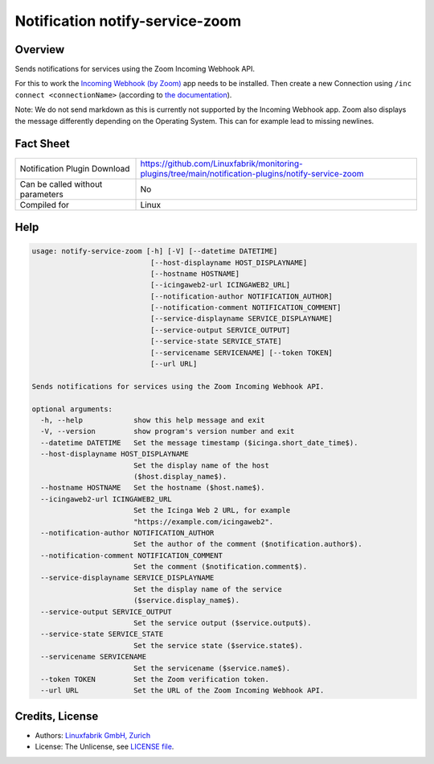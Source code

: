Notification notify-service-zoom
================================


Overview
--------
Sends notifications for services using the Zoom Incoming Webhook API.

For this to work the `Incoming Webhook (by Zoom) <https://marketplace.zoom.us/apps/eH_dLuquRd-VYcOsNGy-hQ>`_ app needs to be installed.
Then create a new Connection using ``/inc connect <connectionName>`` (according to `the documentation <https://zoomappdocs.docs.stoplight.io/incoming-webhook-chatbot#configuring-the-incoming-webhook-chatbot>`_).

Note: We do not send markdown as this is currently not supported by the Incoming Webhook app. Zoom also displays the message differently depending on the Operating System. This can for example lead to missing newlines.


Fact Sheet
----------

.. csv-table::
    :widths: 30, 70

    "Notification Plugin Download",         "https://github.com/Linuxfabrik/monitoring-plugins/tree/main/notification-plugins/notify-service-zoom"
    "Can be called without parameters",     "No"
    "Compiled for",                         "Linux"


Help
----

.. code-block:: text

    usage: notify-service-zoom [-h] [-V] [--datetime DATETIME]
                                [--host-displayname HOST_DISPLAYNAME]
                                [--hostname HOSTNAME]
                                [--icingaweb2-url ICINGAWEB2_URL]
                                [--notification-author NOTIFICATION_AUTHOR]
                                [--notification-comment NOTIFICATION_COMMENT]
                                [--service-displayname SERVICE_DISPLAYNAME]
                                [--service-output SERVICE_OUTPUT]
                                [--service-state SERVICE_STATE]
                                [--servicename SERVICENAME] [--token TOKEN]
                                [--url URL]

    Sends notifications for services using the Zoom Incoming Webhook API.

    optional arguments:
      -h, --help            show this help message and exit
      -V, --version         show program's version number and exit
      --datetime DATETIME   Set the message timestamp ($icinga.short_date_time$).
      --host-displayname HOST_DISPLAYNAME
                            Set the display name of the host
                            ($host.display_name$).
      --hostname HOSTNAME   Set the hostname ($host.name$).
      --icingaweb2-url ICINGAWEB2_URL
                            Set the Icinga Web 2 URL, for example
                            "https://example.com/icingaweb2".
      --notification-author NOTIFICATION_AUTHOR
                            Set the author of the comment ($notification.author$).
      --notification-comment NOTIFICATION_COMMENT
                            Set the comment ($notification.comment$).
      --service-displayname SERVICE_DISPLAYNAME
                            Set the display name of the service
                            ($service.display_name$).
      --service-output SERVICE_OUTPUT
                            Set the service output ($service.output$).
      --service-state SERVICE_STATE
                            Set the service state ($service.state$).
      --servicename SERVICENAME
                            Set the servicename ($service.name$).
      --token TOKEN         Set the Zoom verification token.
      --url URL             Set the URL of the Zoom Incoming Webhook API.


Credits, License
----------------

* Authors: `Linuxfabrik GmbH, Zurich <https://www.linuxfabrik.ch>`_
* License: The Unlicense, see `LICENSE file <https://unlicense.org/>`_.

